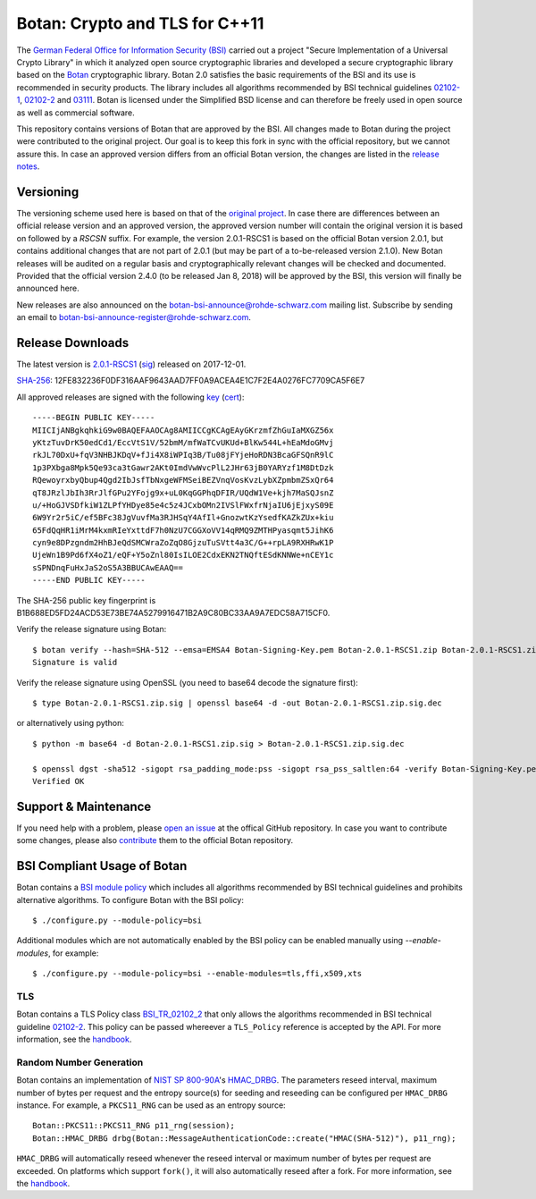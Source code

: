 Botan: Crypto and TLS for C++11
========================================

The `German Federal Office for Information Security (BSI) <https://www.bsi.bund.de/EN/>`_
carried out a project "Secure Implementation of a Universal Crypto Library"
in which it analyzed open source cryptographic libraries and developed a secure
cryptographic library based on the `Botan <https://botan.randombit.org>`_ cryptographic library.
Botan 2.0 satisfies the basic requirements of the BSI and
its use is recommended in security products. The library includes all algorithms 
recommended by BSI technical guidelines `02102-1 <https://www.bsi.bund.de/DE/Publikationen/TechnischeRichtlinien/tr02102/index_htm.html>`_,
`02102-2 <https://www.bsi.bund.de/DE/Publikationen/TechnischeRichtlinien/tr02102/index_htm.html>`_ and `03111 <https://www.bsi.bund.de/DE/Publikationen/TechnischeRichtlinien/tr03111/index_htm.html>`_.
Botan is licensed under the Simplified BSD license and can therefore be freely 
used in open source as well as commercial software.

This repository contains versions of Botan that are approved by the BSI. All changes made
to Botan during the project were contributed to the original project. Our goal is to keep 
this fork in sync with the official repository, but we cannot assure this. In case an approved
version differs from an official Botan version, the changes are listed in the `release notes <news.rst>`_.

Versioning
----------------------------------------

The versioning scheme used here is based on that of the
`original project <https://botan.randombit.net/manual/versions.html>`_. In case
there are differences between an official release version and an approved version,
the approved version number will contain the original version it is based on followed by
a `RSCSN` suffix. For example, the version 2.0.1-RSCS1 is based on the official
Botan version 2.0.1, but contains additional changes that are not part of 2.0.1
(but may be part of a to-be-released version 2.1.0).
New Botan releases will be audited on a regular basis and cryptographically relevant
changes will be checked and documented. Provided that the official version 2.4.0 (to be released Jan 8, 2018)
will be approved by the BSI, this version will finally be announced here.

New releases are also announced on the botan-bsi-announce@rohde-schwarz.com mailing list.
Subscribe by sending an email to botan-bsi-announce-register@rohde-schwarz.com.

Release Downloads
----------------------------------------

The latest version is `2.0.1-RSCS1 <https://cybersecurity.rohde-schwarz.com/sites/default/files/sha_downloads/Botan-2.0.1-RSCS1.zip>`_ (`sig <https://cybersecurity.rohde-schwarz.com/sites/default/files/sha_downloads/Botan-2.0.1-RSCS1.zip.sig>`_) released on 2017-12-01.

`SHA-256 <https://cybersecurity.rohde-schwarz.com/sites/default/files/sha_downloads/Botan-2.0.1-RSCS1.zip.sha256>`_: 12FE832236F0DF316AAF9643AAD7FF0A9ACEA4E1C7F2E4A0276FC7709CA5F6E7

All approved releases are signed with the following `key <https://cybersecurity.rohde-schwarz.com/sites/default/files/sha_downloads/Botan-Signing-Key.pem>`_ (`cert <https://cybersecurity.rohde-schwarz.com/sites/default/files/sha_downloads/Botan-Signing-Cert.pem>`_)::

  -----BEGIN PUBLIC KEY-----
  MIICIjANBgkqhkiG9w0BAQEFAAOCAg8AMIICCgKCAgEAyGKrzmfZhGuIaMXGZ56x
  yKtzTuvDrK50edCd1/EccVtS1V/52bmM/mfWaTCvUKUd+BlKw544L+hEaMdoGMvj
  rkJL70DxU+fqV3NHBJKDqV+fJi4X8iWPIq3B/Tu08jFYjeHoRDN3BcaGFSQnR9lC
  1p3PXbga8Mpk5Qe93ca3tGawr2AKt0ImdVwWvcPlL2JHr63jB0YARYzf1M8DtDzk
  RQewoyrxbyQbup4Qgd2IbJsfTbNxgeWFMSeiBEZVnqVosKvzLybXZpmbmZSxQr64
  qT8JRzlJbIh3RrJlfGPu2YFojg9x+uL0KqGGPhqDFIR/UQdW1Ve+kjh7MaSQJsnZ
  u/+HoGJVSDfkiW1ZLPfYHDye85e4c5z4JCxbOMn2IVSlFWxfrNjaIU6jEjxyS09E
  6W9Yr2r5iC/ef5BFc38JgVuvfMa3RJHSqY4AfIl+GnozwtKzYsedfKAZkZUx+kiu
  65FdQqHR1iMrM4kxmRIeYxttdF7h0NzU7CGGXoVV14qRMQ9ZMTHPyasqmt5JihK6
  cyn9e8DPzgndm2HhBJeQdSMCWraZoZqO8GjzuTuSVtt4a3C/G++rpLA9RXHRwK1P
  UjeWn1B9Pd6fX4oZ1/eQF+Y5oZnl80IsILOE2CdxEKN2TNQftESdKNNWe+nCEY1c
  sSPNDnqFuHxJaS2oS5A3BBUCAwEAAQ==
  -----END PUBLIC KEY-----

The SHA-256 public key fingerprint is B1B688ED5FD24ACD53E73BE74A5279916471B2A9C80BC33AA9A7EDC58A715CF0.

Verify the release signature using Botan::

  $ botan verify --hash=SHA-512 --emsa=EMSA4 Botan-Signing-Key.pem Botan-2.0.1-RSCS1.zip Botan-2.0.1-RSCS1.zip.sig
  Signature is valid

Verify the release signature using OpenSSL (you need to base64 decode the signature first)::

  $ type Botan-2.0.1-RSCS1.zip.sig | openssl base64 -d -out Botan-2.0.1-RSCS1.zip.sig.dec

or alternatively using python::

  $ python -m base64 -d Botan-2.0.1-RSCS1.zip.sig > Botan-2.0.1-RSCS1.zip.sig.dec

  $ openssl dgst -sha512 -sigopt rsa_padding_mode:pss -sigopt rsa_pss_saltlen:64 -verify Botan-Signing-Key.pem -signature Botan-2.0.1-RSCS1.zip.sig.dec Botan-2.0.1-RSCS1.zip
  Verified OK

Support & Maintenance
----------------------------------------

If you need help with a problem, please `open an issue <https://github.com/randombit/botan/issues/new>`_
at the offical GitHub repository. In case you want to contribute some changes, please also
`contribute <https://github.com/randombit/botan/compare>`_ them to the official Botan repository.

BSI Compliant Usage of Botan
----------------------------------------

Botan contains a `BSI module policy <src/build-data/policy/bsi.txt>`_ which includes all algorithms recommended by BSI
technical guidelines and prohibits alternative algorithms.
To configure Botan with the BSI policy::

  $ ./configure.py --module-policy=bsi

Additional modules which are not automatically enabled by the BSI policy
can be enabled manually using `--enable-modules`, for example::

  $ ./configure.py --module-policy=bsi --enable-modules=tls,ffi,x509,xts

TLS
^^^^^^^^^^^^^^^^^^^^^^^^^^^^^^^^^^^^^^^^

Botan contains a TLS Policy class `BSI_TR_02102_2 <src/lib/tls/tls_policy.h>`_ that only allows the algorithms recommended in
BSI technical guideline `02102-2 <https://www.bsi.bund.de/DE/Publikationen/TechnischeRichtlinien/tr02102/index_htm.html>`_.
This policy can be passed whereever a ``TLS_Policy`` reference is accepted by the API.
For more information, see the `handbook <https://botan.randombit.net/manual/tls.html>`_.


Random Number Generation
^^^^^^^^^^^^^^^^^^^^^^^^^^^^^^^^^^^^^^^^

Botan contains an implementation of `NIST SP 800-90A <http://nvlpubs.nist.gov/nistpubs/SpecialPublications/NIST.SP.800-90Ar1.pdf>`_'s `HMAC_DRBG <src/lib/rng/hmac_drbg.h>`_.
The parameters reseed interval, maximum number of bytes per request and the entropy source(s) for
seeding and reseeding can be configured per ``HMAC_DRBG`` instance. For example,
a ``PKCS11_RNG`` can be used as an entropy source::

  Botan::PKCS11::PKCS11_RNG p11_rng(session);
  Botan::HMAC_DRBG drbg(Botan::MessageAuthenticationCode::create("HMAC(SHA-512)"), p11_rng);

``HMAC_DRBG`` will automatically reseed whenever the reseed interval or maximum number
of bytes per request are exceeded. On platforms which support ``fork()``, it will also
automatically reseed after a fork. For more information, see the `handbook <https://botan.randombit.net/manual/rng.html>`_.



